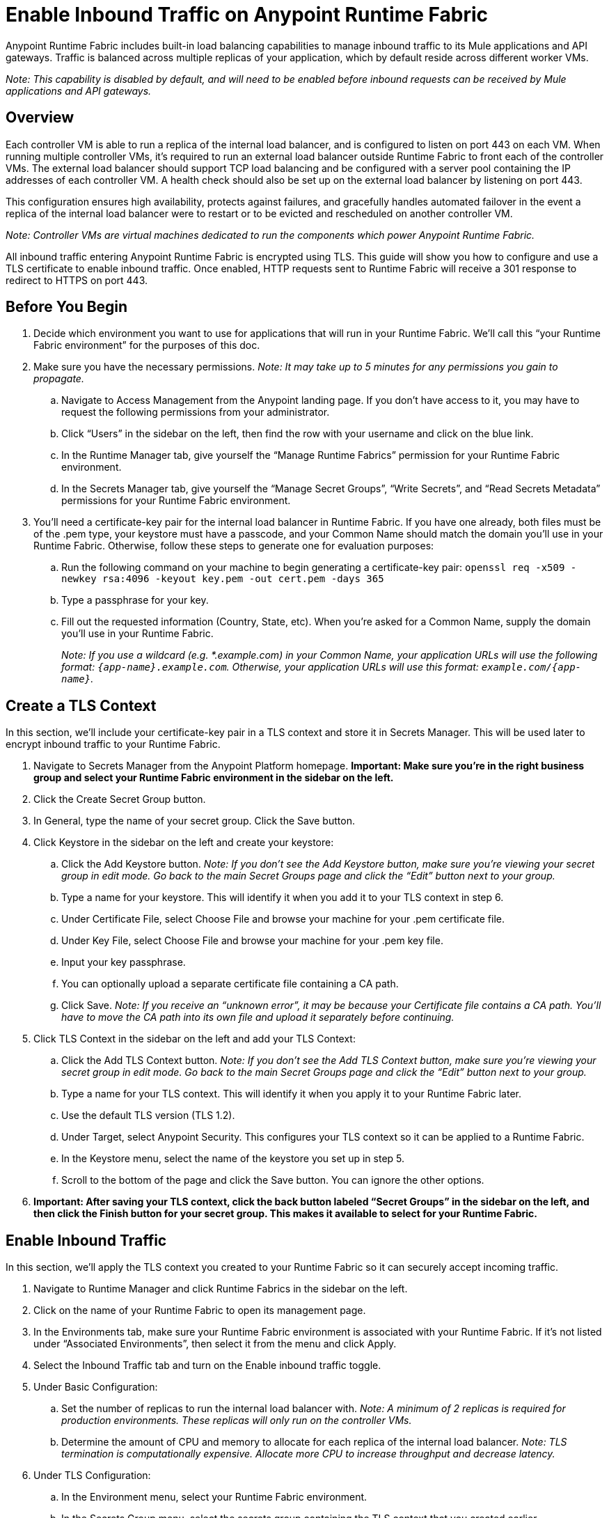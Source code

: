 = Enable Inbound Traffic on Anypoint Runtime Fabric
:noindex:

Anypoint Runtime Fabric includes built-in load balancing capabilities to manage inbound traffic to its Mule applications and API gateways. Traffic is balanced across multiple replicas of your application, which by default reside across different worker VMs.

_Note: This capability is disabled by default, and will need to be enabled before inbound requests can be received by Mule applications and API gateways._

== Overview

Each controller VM is able to run a replica of the internal load balancer, and is configured to listen on port 443 on each VM. When running multiple controller VMs, it’s required to run an external load balancer outside Runtime Fabric to front each of the controller VMs. The external load balancer should support TCP load balancing and be configured with a server pool containing the IP addresses of each controller VM. A health check should also be set up on the external load balancer by listening on port 443.

This configuration ensures high availability, protects against failures, and gracefully handles automated failover in the event a replica of the internal load balancer were to restart or to be evicted and rescheduled on another controller VM.

_Note: Controller VMs are virtual machines dedicated to run the components which power Anypoint Runtime Fabric._

All inbound traffic entering Anypoint Runtime Fabric is encrypted using TLS. This guide will show you how to configure and use a TLS certificate to enable inbound traffic. Once enabled, HTTP requests sent to Runtime Fabric will receive a 301 response to redirect to HTTPS on port 443.

== Before You Begin

. Decide which environment you want to use for applications that will run in your Runtime Fabric. We’ll call this “your Runtime Fabric environment” for the purposes of this doc.
. Make sure you have the necessary permissions. _Note: It may take up to 5 minutes for any permissions you gain to propagate._
.. Navigate to Access Management from the Anypoint landing page. If you don’t have access to it, you may have to request the following permissions from your administrator.
.. Click “Users” in the sidebar on the left, then find the row with your username and click on the blue link.
.. In the Runtime Manager tab, give yourself the “Manage Runtime Fabrics” permission for your Runtime Fabric environment.
.. In the Secrets Manager tab, give yourself the “Manage Secret Groups”, “Write Secrets”, and “Read Secrets Metadata” permissions for your Runtime Fabric environment.
. You’ll need a certificate-key pair for the internal load balancer in Runtime Fabric. If you have one already, both files must be of the .pem type, your keystore must have a passcode, and your Common Name should match the domain you’ll use in your Runtime Fabric. Otherwise, follow these steps to generate one for evaluation purposes:
.. Run the following command on your machine to begin generating a certificate-key pair: `openssl req -x509 -newkey rsa:4096 -keyout key.pem -out cert.pem -days 365`
.. Type a passphrase for your key.
.. Fill out the requested information (Country, State, etc). When you’re asked for a Common Name, supply the domain you’ll use in your Runtime Fabric.
+
_Note: If you use a wildcard (e.g. *.example.com) in your Common Name, your application URLs will use the following format: `{app-name}.example.com`. Otherwise, your application URLs will use this format: `example.com/{app-name}`._
+


== Create a TLS Context

In this section, we’ll include your certificate-key pair in a TLS context and store it in Secrets Manager. This will be used later to encrypt inbound traffic to your Runtime Fabric.

. Navigate to Secrets Manager from the Anypoint Platform homepage. *Important: Make sure you’re in the right business group and select your Runtime Fabric environment in the sidebar on the left.*
. Click the Create Secret Group button.
. In General, type the name of your secret group. Click the Save button.
. Click Keystore in the sidebar on the left and create your keystore:
.. Click the Add Keystore button. _Note: If you don’t see the Add Keystore button, make sure you’re viewing your secret group in edit mode. Go back to the main Secret Groups page and click the “Edit” button next to your group._
.. Type a name for your keystore. This will identify it when you add it to your TLS context in step 6.
.. Under Certificate File, select Choose File and browse your machine for your .pem certificate file.
.. Under Key File, select Choose File and browse your machine for your .pem key file.
.. Input your key passphrase.
.. You can optionally upload a separate certificate file containing a CA path.
.. Click Save. _Note: If you receive an “unknown error”, it may be because your Certificate file contains a CA path. You’ll have to move the CA path into its own file and upload it separately before continuing._
. Click TLS Context in the sidebar on the left and add your TLS Context:
.. Click the Add TLS Context button. _Note: If you don’t see the Add TLS Context button, make sure you’re viewing your secret group in edit mode. Go back to the main Secret Groups page and click the “Edit” button next to your group._
.. Type a name for your TLS context. This will identify it when you apply it to your Runtime Fabric later.
.. Use the default TLS version (TLS 1.2).
.. Under Target, select Anypoint Security. This configures your TLS context so it can be applied to a Runtime Fabric.
.. In the Keystore menu, select the name of the keystore you set up in step 5.
.. Scroll to the bottom of the page and click the Save button. You can ignore the other options.
. *Important: After saving your TLS context, click the back button labeled “Secret Groups” in the sidebar on the left, and then click the Finish button for your secret group. This makes it available to select for your Runtime Fabric.*

== Enable Inbound Traffic

In this section, we’ll apply the TLS context you created to your Runtime Fabric so it can securely accept incoming traffic.

. Navigate to Runtime Manager and click Runtime Fabrics in the sidebar on the left.
. Click on the name of your Runtime Fabric to open its management page.
. In the Environments tab, make sure your Runtime Fabric environment is associated with your Runtime Fabric. If it’s not listed under “Associated Environments”, then select it from the menu and click Apply.
. Select the Inbound Traffic tab and turn on the Enable inbound traffic toggle.
. Under Basic Configuration:
.. Set the number of replicas to run the internal load balancer with. _Note: A minimum of 2 replicas is required for production environments. These replicas will only run on the controller VMs._
.. Determine the amount of CPU and memory to allocate for each replica of the internal load balancer. _Note: TLS termination is computationally expensive. Allocate more CPU to increase throughput and decrease latency._
. Under TLS Configuration:
.. In the Environment menu, select your Runtime Fabric environment.
.. In the Secrets Group menu, select the secrets group containing the TLS context that you created earlier.
+
_Note: If your secrets group doesn’t appear, make sure you have the “Manage Runtime Fabrics” permission under Runtime Manager in Access Management. It may take up to 5 minutes for permissions to propagate._
+
.. In the TLS Context menu, select the TLS Context to be used for your Runtime Fabric.
+
_Note: If a wildcard certificate is used (for example, *.example.com), each application URL would take the format of *{app-name}.example.com* Otherwise, the application URL will be in the format of example.com/{app-name}._
+
. Click the Deploy button to begin the deployment on Runtime Fabric. A toast message should appear in the bottom-right of the page to indicate a successful response. The deployment may take up to a minute. You can see its status toward the top of the form. When the status transitions to “Applied”, the internal load balancer is successfully deployed and inbound traffic has been enabled.

== Verification

To resolve the Common Name (CN) to applications deployed on Runtime Fabric, DNS will need to be configured to map the CN to the IP address of the external load balancer or of each controller VM. To test inbound traffic for enabled applications before configuring DNS, a request can be sent using the IP address along with a host header set to the domain. The structure of the domain depends on whether a wildcard was used in your certificate.

* A CN with a wildcard (e.g. \*.example.com) will use the following request header format: `Host: {app-name}.example.com`. Here’s an example cURL command to verify: `curl -Lvk -XGET https://{ip-address}/{path} -H 'Host: {app-name}.example.com'`
* A CN without a wildcard (e.g. example.com) will will use the following request header format: `Host: example.com`. Here’s an example cURL command to verify: `curl -Lvk -XGET https://{ip-address}/{app-name}/{path} -H 'Host: example.com'`

== Next Steps

Runtime Fabric should be configured to route incoming traffic to each enabled application. Below are remaining steps to complete in order for clients to send requests to deployed applications.

* An external load balancer should be set up and configured to load balance HTTPS traffic between each controller VM on Runtime Fabric.
** Review the advanced options below when adding an external load balancer.
* DNS should be configured before the Common Name obtained from the TLS certificate can be used to send requests to applications or API gateways deployed to Runtime Fabric. An "A record" should be added to your DNS provider to map the Common Name to the IP address of the external load balancer or controller VM.
* When deploying new applications or managing existing applications on Runtime Fabric, the Ingress tab will be enabled to specify if inbound traffic should be allowed.

== Advanced Options

[%header%autowidth.spread,cols="a,a"]
|===
|Value |Description
| *Max connections*
| The maximum amount of simultaneous connections to allow.

*Default value*: 512 connections

| *Max requests per connection*
| The maximum number of requests per connections to allow. +
This value will determine how much reuse a connection can allow; consider the amount of CPU required to terminate and re-establish a TLS encrypted connection when lowering this value.

*Maximum allowed*: 1000 requests per connection

*Default value*: 1000

| *Connection idle time-out*
| The maximum amount of time that you allow an idle connection. +
This value helps you terminate idle connections and free up resources. +
This value should always be higher than your *read request time-out*.

*Default value*: 15 seconds

| *Read request time-out*
| The maximum amount of time spent to read a request before it is terminated.+
This value enables requests with large payloads or slow clients to be terminated to keep resources available.+
This helps guard against connection pool exhaustion from slow requests or from clients who don't close connections after a response is sent.

If a Mule application takes longer to respond than this value, the connection will automatically be closed. +
This value should always be lower than the *connection idle time-out* value configured above.

*Default value*: 10 seconds

| *Max pipeline depth*
| The maximum amount of requests to allow from the same client. +
This value defines how many simultaneous requests a client can send. +
If a client exceeds this number, the exceeding requests will not be read until the requests in the queue receive a response.

*Default value*: 10 requests per client

| *Source IP header name* and *enable proxy protocol*
| Set these configurations if Runtime Fabric is behind a load balancer.

The values to configure here depend on your scenario:

. Runtime Fabric is not behind a load balancer. +
::Runtime Fabric is not deployed behind a load balancer, these values should not be configured.
+
*Source IP header name*: blank +
*Enable proxy protocol*: Unchecked
. Runtime Fabric is behind an AWS Load Balancer with a Proxy Protocol configured. +
:: If Runtime Fabric is deployed behind an AWS load balancer with a proxy protocol enabled, you must select the *enable proxy protocol* option.
+
*Source IP header name*: blank +
*Enable proxy protocol*: checked
. Runtime Fabric is behind a non-AWS load balancer. +
:: If Runtime Fabric is deployed behind another type of load balancer, such as F5 or nginx, the source IP header name will need to be provided. Two common source IP headers are:
+
* Forwarded: An RFC7239 compliant IP header.
* X-Forwarded-For: Non-standard pre-2014 header containing one or more IPs from a Load Balancer (For example: “192.16.23.34, 172.16.21.36")
+
*Source IP header name*: non-blank +
*Enable proxy protocol*: unchecked

*Default value*: blank and unchecked.

|===

== Logs

You can define the log levels for the internal load balancer. Available values are the following, in ascending order of least verbosity:

* FATAL
* ERROR
* WARNING
* INFO
* VERBOSE
* DEBUG
* TRACE

The more verbose log levels ("WARNING" to "TRACE") consume more CPU resources for each request; consider this when adjusting the log level and allocating resources for the internal load balancer. +
By default, the activity across all IPs addresses behind your endpoint are logged. To help reduce CPU consumption when using more verbose log levels, IP filters can be added to only log specific IP addresses. +

This feature is also helpful for reducing the quantity of logs when you need to debug a connection for a specific or limited number of IP addresses.

=== Configuring Logs

. Under the Inbound Traffic tab in the Manage Runtime Fabrics page, click the "Logs +" link.
. Click the *Add Filter* button.
. In the *IP* field, enter a single IP address or subset of addresses using CIDR notation.
. Select the log level to apply for this IP filter.
. Click *OK*.

== See Also

* link:/anypoint-runtime-fabric/v/1.0/deploy-to-runtime-fabric[Deploy a Mule Application to Anypoint Runtime Fabric]